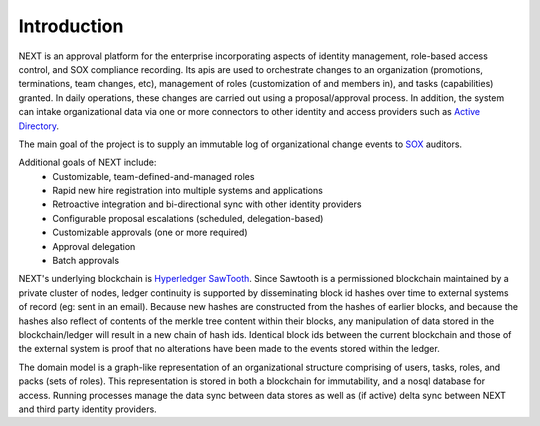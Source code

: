 ============
Introduction
============

NEXT is an approval platform for the enterprise incorporating aspects of identity management, role-based access
control, and SOX compliance recording. Its apis are used to orchestrate changes to an organization (promotions,
terminations, team changes, etc), management of roles (customization of and members in), and tasks (capabilities)
granted. In daily operations, these changes are carried out using a proposal/approval process. In addition, the system
can intake organizational data via one or more connectors to other identity and access providers such as
`Active Directory`_.

The main goal of the project is to supply an immutable log of organizational change events to SOX_ auditors.

Additional goals of NEXT include:
  - Customizable, team-defined-and-managed roles
  - Rapid new hire registration into multiple systems and applications
  - Retroactive integration and bi-directional sync with other identity providers
  - Configurable proposal escalations (scheduled, delegation-based)
  - Customizable approvals (one or more required)
  - Approval delegation
  - Batch approvals

NEXT's underlying blockchain is `Hyperledger SawTooth`_. Since Sawtooth is a permissioned blockchain maintained
by a private cluster of nodes, ledger continuity is supported by disseminating block id hashes over time to external
systems of record (eg: sent in an email). Because new hashes are constructed from the hashes of earlier blocks, and
because the hashes also reflect of contents of the merkle tree content within their blocks, any manipulation of data
stored in the blockchain/ledger will result in a new chain of hash ids. Identical block ids between the current
blockchain and those of the external system is proof that no alterations have been made to the events stored within
the ledger.

The domain model is a graph-like representation of an organizational structure comprising of users, tasks, roles,
and packs (sets of roles). This representation is stored in both a blockchain for immutability, and a nosql database
for access. Running processes manage the data sync between data stores as well as (if active) delta sync between NEXT
and third party identity providers.

.. _SOX: https://en.wikipedia.org/wiki/Sarbanes%E2%80%93Oxley_Act
.. _`Active Directory`: https://en.wikipedia.org/wiki/Active_Directory
.. _`Hyperledger Sawtooth`: https://www.hyperledger.org/
.. _SawTooth: https://www.hyperledger.org/projects/sawtooth